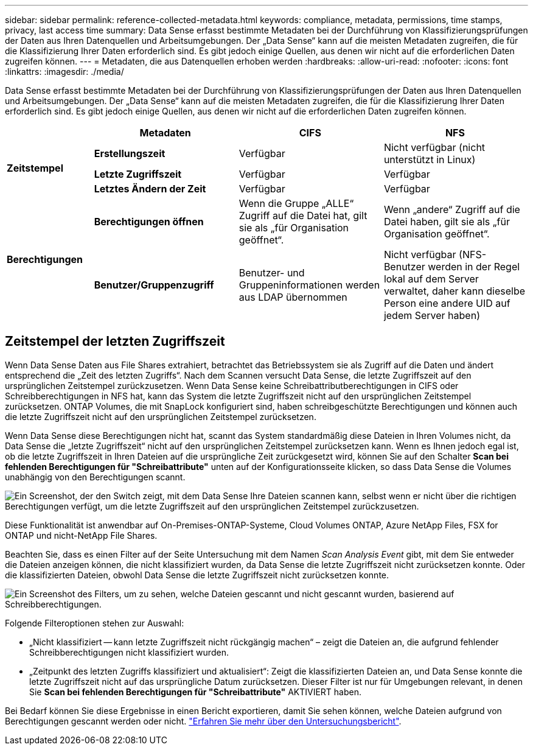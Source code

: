 ---
sidebar: sidebar 
permalink: reference-collected-metadata.html 
keywords: compliance, metadata, permissions, time stamps, privacy, last access time 
summary: Data Sense erfasst bestimmte Metadaten bei der Durchführung von Klassifizierungsprüfungen der Daten aus Ihren Datenquellen und Arbeitsumgebungen. Der „Data Sense“ kann auf die meisten Metadaten zugreifen, die für die Klassifizierung Ihrer Daten erforderlich sind. Es gibt jedoch einige Quellen, aus denen wir nicht auf die erforderlichen Daten zugreifen können. 
---
= Metadaten, die aus Datenquellen erhoben werden
:hardbreaks:
:allow-uri-read: 
:nofooter: 
:icons: font
:linkattrs: 
:imagesdir: ./media/


[role="lead"]
Data Sense erfasst bestimmte Metadaten bei der Durchführung von Klassifizierungsprüfungen der Daten aus Ihren Datenquellen und Arbeitsumgebungen. Der „Data Sense“ kann auf die meisten Metadaten zugreifen, die für die Klassifizierung Ihrer Daten erforderlich sind. Es gibt jedoch einige Quellen, aus denen wir nicht auf die erforderlichen Daten zugreifen können.

[cols="15,25,25,25"]
|===
|  | *Metadaten* | *CIFS* | *NFS* 


.3+| *Zeitstempel* | *Erstellungszeit* | Verfügbar | Nicht verfügbar (nicht unterstützt in Linux) 


| *Letzte Zugriffszeit* | Verfügbar | Verfügbar 


| *Letztes Ändern der Zeit* | Verfügbar | Verfügbar 


.2+| *Berechtigungen* | *Berechtigungen öffnen* | Wenn die Gruppe „ALLE“ Zugriff auf die Datei hat, gilt sie als „für Organisation geöffnet“. | Wenn „andere“ Zugriff auf die Datei haben, gilt sie als „für Organisation geöffnet“. 


| *Benutzer/Gruppenzugriff* | Benutzer- und Gruppeninformationen werden aus LDAP übernommen | Nicht verfügbar (NFS-Benutzer werden in der Regel lokal auf dem Server verwaltet, daher kann dieselbe Person eine andere UID auf jedem Server haben) 
|===


== Zeitstempel der letzten Zugriffszeit

Wenn Data Sense Daten aus File Shares extrahiert, betrachtet das Betriebssystem sie als Zugriff auf die Daten und ändert entsprechend die „Zeit des letzten Zugriffs“. Nach dem Scannen versucht Data Sense, die letzte Zugriffszeit auf den ursprünglichen Zeitstempel zurückzusetzen. Wenn Data Sense keine Schreibattributberechtigungen in CIFS oder Schreibberechtigungen in NFS hat, kann das System die letzte Zugriffszeit nicht auf den ursprünglichen Zeitstempel zurücksetzen. ONTAP Volumes, die mit SnapLock konfiguriert sind, haben schreibgeschützte Berechtigungen und können auch die letzte Zugriffszeit nicht auf den ursprünglichen Zeitstempel zurücksetzen.

Wenn Data Sense diese Berechtigungen nicht hat, scannt das System standardmäßig diese Dateien in Ihren Volumes nicht, da Data Sense die „letzte Zugriffszeit“ nicht auf den ursprünglichen Zeitstempel zurücksetzen kann. Wenn es Ihnen jedoch egal ist, ob die letzte Zugriffszeit in Ihren Dateien auf die ursprüngliche Zeit zurückgesetzt wird, können Sie auf den Schalter *Scan bei fehlenden Berechtigungen für "Schreibattribute"* unten auf der Konfigurationsseite klicken, so dass Data Sense die Volumes unabhängig von den Berechtigungen scannt.

image:screenshot_scan_missing_permissions.png["Ein Screenshot, der den Switch zeigt, mit dem Data Sense Ihre Dateien scannen kann, selbst wenn er nicht über die richtigen Berechtigungen verfügt, um die letzte Zugriffszeit auf den ursprünglichen Zeitstempel zurückzusetzen."]

Diese Funktionalität ist anwendbar auf On-Premises-ONTAP-Systeme, Cloud Volumes ONTAP, Azure NetApp Files, FSX for ONTAP und nicht-NetApp File Shares.

Beachten Sie, dass es einen Filter auf der Seite Untersuchung mit dem Namen _Scan Analysis Event_ gibt, mit dem Sie entweder die Dateien anzeigen können, die nicht klassifiziert wurden, da Data Sense die letzte Zugriffszeit nicht zurücksetzen konnte. Oder die klassifizierten Dateien, obwohl Data Sense die letzte Zugriffszeit nicht zurücksetzen konnte.

image:screenshot_scan_analysis_event_filter.png["Ein Screenshot des Filters, um zu sehen, welche Dateien gescannt und nicht gescannt wurden, basierend auf Schreibberechtigungen."]

Folgende Filteroptionen stehen zur Auswahl:

* „Nicht klassifiziert -- kann letzte Zugriffszeit nicht rückgängig machen“ – zeigt die Dateien an, die aufgrund fehlender Schreibberechtigungen nicht klassifiziert wurden.
* „Zeitpunkt des letzten Zugriffs klassifiziert und aktualisiert“: Zeigt die klassifizierten Dateien an, und Data Sense konnte die letzte Zugriffszeit nicht auf das ursprüngliche Datum zurücksetzen. Dieser Filter ist nur für Umgebungen relevant, in denen Sie *Scan bei fehlenden Berechtigungen für "Schreibattribute"* AKTIVIERT haben.


Bei Bedarf können Sie diese Ergebnisse in einen Bericht exportieren, damit Sie sehen können, welche Dateien aufgrund von Berechtigungen gescannt werden oder nicht. https://docs.netapp.com/us-en/cloud-manager-data-sense/task-investigate-data.html#data-investigation-report["Erfahren Sie mehr über den Untersuchungsbericht"^].
